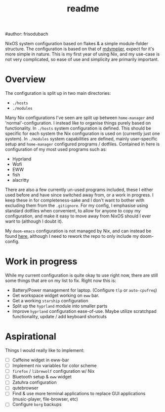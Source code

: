#+title: readme
#author: frisodubach

NixOS system configuration based on flakes & a simple module-folder structure. The configuration is based on that of [[https://github.com/mdvmeijer/system-config/][mdvmeijer]], expect for it's more simple in nature.
This is my first year of using Nix, and my use-case is not very complicated, so ease of use and simplicity are primarily important.

[[./showcase.png]]
* Overview
The configuration is split up in two main directories:
- =./hosts=
- =./modules=

Many Nix configurations I've seen are split up between =home-manager= and 'normal'-configuration. I instead like to organise things purely based on functionality.
In =./hosts= system configuration is defined. This should be specific for each system the Nix configuration is used on (currently just one system).
In =./modules= system capabilities are defined, mainly user-specific setup and =home-manager= configured programs / dotfiles. Contained in here is configuration of my most used programs such as:
- Hyprland
- Wofi
- EWW
- fish
- alacritty

There are also a few currently un-used programs included, these I either used before and have since switched away from, or a work in progress. I keep these in for completeness-sake and I don't want to bother with excluding them from the =.gitignore=.
For my config, I emphasise using standard dotfiles when convenient, to allow for anyone to copy my configuration, and make it easy to move away from NixOS should I ever want to (although I doubt it).

My =doom-emacs= configuration is not managed by Nix, and can instead be found [[https://github.com/frisodubach/nixConfig][here]], although I need to rework the repo to only include my doom-config.
* Work in progress
While my current configuration is quite okay to use right now, there are still some things that are on my list to fix. Right now this is:
- Battery/Power management for laptop. (Configure =tlp= or =auto-cpufreq=)
- Get workspace widget working on =eww= bar.
- Get a working =starship= configuration
- Split up the =hyprland=  module into smaller parts
- Improve =hyprland= configuration ease-of-use. Maybe utilize scratchpad functionality, update / add keyboard shortcuts
* Aspirational
Things I would really like to implement:
- [ ] Caffeine widget in eww-bar
- [ ] Implement nix variables for color scheme
- [ ] =firefox= / =librewolf= configuration w/ Nix
- [ ] Bluetooth setup & =eww= widget
- [ ] Zatuhra configuration
- [ ] qutebrowser
- [ ] Find & use more terminal applications to replace GUI applications (music-player, file-browser, etc)
- [ ] Configure =borg= backups
